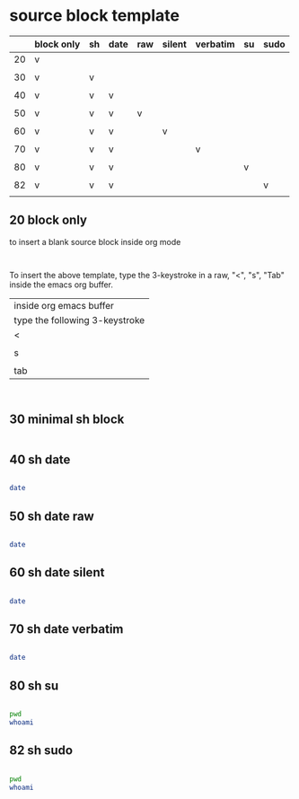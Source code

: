  

* source block template

|    | block only | sh | date | raw | silent | verbatim | su | sudo |
|----+------------+----+------+-----+--------+----------+----+------|
| 20 | v          |    |      |     |        |          |    |      |
|    |            |    |      |     |        |          |    |      |
| 30 | v          | v  |      |     |        |          |    |      |
|    |            |    |      |     |        |          |    |      |
| 40 | v          | v  | v    |     |        |          |    |      |
|    |            |    |      |     |        |          |    |      |
| 50 | v          | v  | v    | v   |        |          |    |      |
|    |            |    |      |     |        |          |    |      |
| 60 | v          | v  | v    |     | v      |          |    |      |
|    |            |    |      |     |        |          |    |      |
| 70 | v          | v  | v    |     |        | v        |    |      |
|    |            |    |      |     |        |          |    |      |
| 80 | v          | v  | v    |     |        |          | v  |      |
|    |            |    |      |     |        |          |    |      |
| 82 | v          | v  | v    |     |        |          |    | v    |
|    |            |    |      |     |        |          |    |      |


** 20 block only

to insert a blank source block inside org mode

#+BEGIN_SRC 

#+END_SRC

To insert the above template, type the 3-keystroke in a raw, "<", "s", "Tab" inside the emacs org buffer.


| inside org emacs buffer        |
| type the following 3-keystroke |
|--------------------------------|
| <                              |
|                                |
| s                              |
|                                |
| tab                            |

#+BEGIN_SRC 

#+END_SRC


** 30 minimal sh block

#+BEGIN_SRC sh

#+END_SRC

#+RESULTS:



** 40 sh date

#+BEGIN_SRC sh

date

#+END_SRC

#+RESULTS:
: Wed Apr  6 17:05:13 CST 2016


** 50 sh date raw

#+HEADERS: :results raw
#+BEGIN_SRC sh

date

#+END_SRC




** 60 sh date silent

#+HEADERS: :results silent
#+BEGIN_SRC sh

date

#+END_SRC


** 70 sh date verbatim

#+HEADERS: :results verbatim
#+BEGIN_SRC sh

date

#+END_SRC

#+RESULTS:
: Wed Apr  6 17:17:33 CST 2016




** 80 sh su

#+HEADERS: :dir /su::/tmp
#+BEGIN_SRC sh

pwd
whoami

#+END_SRC


** 82 sh sudo

#+HEADERS: :dir /sudo::/tmp
#+BEGIN_SRC sh

pwd
whoami

#+END_SRC
